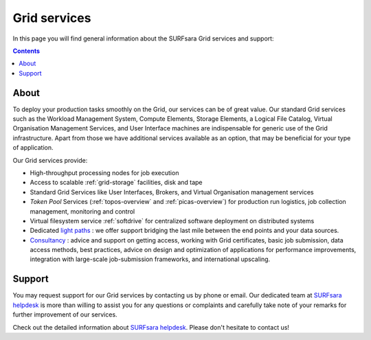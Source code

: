 .. _our-services:

*************
Grid services
*************

In this page you will find general information about the SURFsara Grid services and support:

.. contents:: 
    :depth: 4

=====
About
=====

To deploy your production tasks smoothly on the Grid, our services can be of great value. Our standard Grid services such as the Workload Management System, Compute Elements, Storage Elements, a Logical File Catalog, Virtual Organisation Management Services, and User Interface machines are indispensable for generic use of the Grid infrastructure. Apart from those we have additional services available as an option, that may be beneficial for your type of application. 

Our Grid services provide:

* High-throughput processing nodes for job execution
* Access to scalable :ref:`grid-storage` facilities, disk and tape
* Standard Grid Services like User Interfaces, Brokers, and Virtual Organisation management services
* *Token Pool* Services (:ref:`topos-overview` and :ref:`picas-overview`) for production run logistics, job collection management, monitoring and control
* Virtual filesystem service :ref:`softdrive` for centralized software deployment on distributed systems
* Dedicated `light paths <https://www.surf.nl/en/services-and-products/surflichtpaden/index.html>`_ : we offer support bridging the last mile between the end points and your data sources.
* `Consultancy <https://www.surf.nl/en/services-and-products/consultancy/index.html>`_ : advice and support on getting access, working with Grid certificates, basic job submission, data access methods, best practices, advice on design and optimization of applications for performance improvements, integration with large-scale job-submission frameworks, and international upscaling.


.. _support:

=======
Support
=======

You may request support for our Grid services by contacting us by phone or email. Our dedicated team at `SURFsara helpdesk`_ is more than willing to assist you for any questions or complaints and carefully take note of your remarks for further improvement of our services.

Check out the detailed information about `SURFsara helpdesk`_. 
Please don't hesitate to contact us!



.. Links:

.. _`SURFsara helpdesk`: https://www.surf.nl/en/about-surf/contact/helpdesk-surfsara-services/index.html

